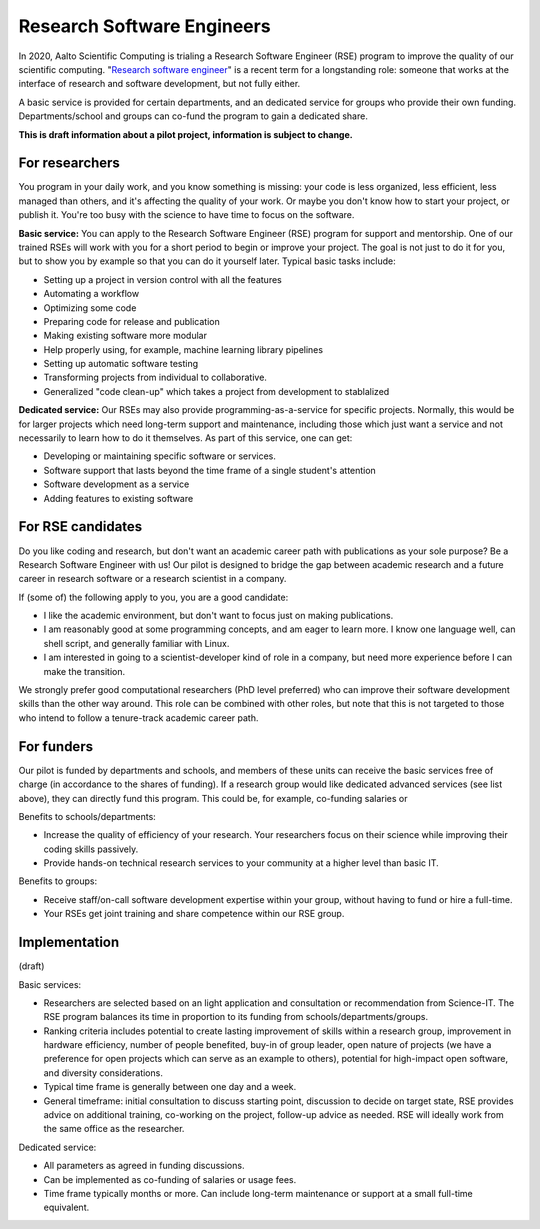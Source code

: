 Research Software Engineers
===========================

In 2020, Aalto Scientific Computing is trialing a Research Software
Engineer (RSE) program to improve the quality of our scientific
computing.  "`Research software engineer <rse-def_>`_" is a recent
term for a longstanding role: someone that works at the interface of
research and software development, but not fully either.

.. _rse-def: https://rse.ac.uk/who/

A basic service is provided for certain departments, and an dedicated
service for groups who provide their own funding.  Departments/school
and groups can co-fund the program to gain a dedicated share.

**This is draft information about a pilot project, information is
subject to change.**



For researchers
---------------

You program in your daily work, and you know something is missing:
your code is less organized, less efficient, less managed than others,
and it's affecting the quality of your work.  Or maybe you don't know
how to start your project, or publish it.  You're too busy with the
science to have time to focus on the software.

**Basic service:** You can apply to the Research Software Engineer
(RSE) program for support and mentorship.  One of our trained RSEs
will work with you for a short period to begin or improve your
project.  The goal is not just to do it for you, but to show you by
example so that you can do it yourself later.  Typical basic tasks
include:

* Setting up a project in version control with all the features
* Automating a workflow
* Optimizing some code
* Preparing code for release and publication
* Making existing software more modular
* Help properly using, for example, machine learning library
  pipelines
* Setting up automatic software testing
* Transforming projects from individual to collaborative.
* Generalized "code clean-up" which takes a project from development
  to stablalized

**Dedicated service:** Our RSEs may also provide
programming-as-a-service for specific projects.  Normally, this would
be for larger projects which need long-term support and maintenance,
including those which just want a service and not necessarily to learn
how to do it themselves.  As part of this service, one can get:

* Developing or maintaining specific software or services.
* Software support that lasts beyond the time frame of a single
  student's attention
* Software development as a service
* Adding features to existing software



For RSE candidates
------------------

Do you like coding and research, but don't want an academic career
path with publications as your sole purpose?  Be a Research Software
Engineer with us!  Our pilot is designed to bridge the gap between
academic research and a future career in research software or a
research scientist in a company.

If (some of) the following apply to you, you are a good candidate:

* I like the academic environment, but don't want to focus just on
  making publications.
* I am reasonably good at some programming concepts, and am eager to
  learn more.  I know one language well, can shell script, and
  generally familiar with Linux.
* I am interested in going to a scientist-developer kind of role in a
  company, but need more experience before I can make the transition.

We strongly prefer good computational researchers (PhD level
preferred) who can improve their software development skills than the
other way around.  This role can be combined with other roles, but
note that this is not targeted to those who intend to follow a
tenure-track academic career path.



For funders
-----------

Our pilot is funded by departments and schools, and members of these
units can receive the basic services free of charge (in accordance to
the shares of funding).  If a research group would like dedicated
advanced services (see list above), they can directly fund this
program.  This could be, for example, co-funding salaries or

Benefits to schools/departments:

* Increase the quality of efficiency of your research.  Your
  researchers focus on their science while improving their coding
  skills passively.
* Provide hands-on technical research services to your community at a
  higher level than basic IT.

Benefits to groups:

* Receive staff/on-call software development expertise within your
  group, without having to fund or hire a full-time.
* Your RSEs get joint training and share competence within our RSE
  group.



Implementation
--------------

(draft)

Basic services:

* Researchers are selected based on an light application and
  consultation or recommendation from Science-IT.  The RSE program
  balances its time in proportion to its funding from
  schools/departments/groups.

* Ranking criteria includes potential to create lasting improvement of
  skills within a research group, improvement in hardware efficiency,
  number of people benefited, buy-in of group leader, open nature of
  projects (we have a preference for open projects which can serve as
  an example to others), potential for high-impact open software, and
  diversity considerations.

* Typical time frame is generally between one day and a week.

* General timeframe: initial consultation to discuss starting point,
  discussion to decide on target state, RSE provides advice on
  additional training, co-working on the project, follow-up advice as
  needed.  RSE will ideally work from the same office as the
  researcher.


Dedicated service:

* All parameters as agreed in funding discussions.

* Can be implemented as co-funding of salaries or usage fees.

* Time frame typically months or more.  Can include long-term
  maintenance or support at a small full-time equivalent.
